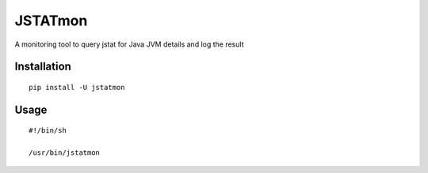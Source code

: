 JSTATmon
========

A monitoring tool to query jstat for Java JVM details and log the result

Installation
------------

::

    pip install -U jstatmon

Usage
-----

::

    #!/bin/sh

    /usr/bin/jstatmon

